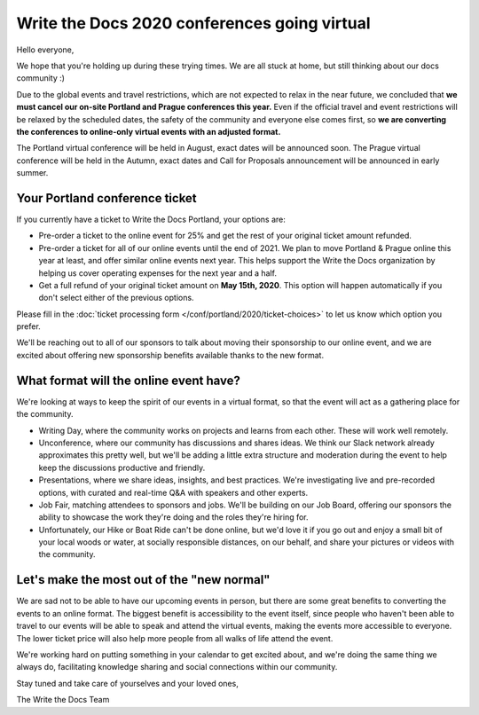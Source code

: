 .. post:: Apr 29, 2020
   :tags: portland-2020, prague-2020, conferences, covid-19

Write the Docs 2020 conferences going virtual
=============================================

Hello everyone,

We hope that you're holding up during these trying times.
We are all stuck at home, but still thinking about our docs community :)

Due to the global events and travel restrictions, which are not expected to relax in the near future, we concluded that **we must cancel our on-site Portland and Prague conferences this year.**
Even if the official travel and event restrictions will be relaxed by the scheduled dates, the safety of the community and everyone else comes first, so **we are converting the conferences to online-only virtual events with an adjusted format.**

The Portland virtual conference will be held in August, exact dates will be announced soon. The Prague virtual conference will be held in the Autumn, exact dates and Call for Proposals announcement will be announced in early summer.

Your Portland conference ticket
-------------------------------

If you currently have a ticket to Write the Docs Portland, your options are:

- Pre-order a ticket to the online event for 25% and get the rest of your original ticket amount refunded.
- Pre-order a ticket for all of our online events until the end of 2021. We plan to move Portland & Prague online this year at least, and offer similar online events next year. This helps support the Write the Docs organization by helping us cover operating expenses for the next year and a half.
- Get a full refund of your original ticket amount on **May 15th, 2020**. This option will happen automatically if you don't select either of the previous options.

Please fill in the :doc:`ticket processing form </conf/portland/2020/ticket-choices>` to let us know which option you prefer.

We'll be reaching out to all of our sponsors to talk about moving their sponsorship to our online event, and we are excited about offering new sponsorship benefits available thanks to the new format.

What format will the online event have?
---------------------------------------

We're looking at ways to keep the spirit of our events in a virtual format, so that the event will act as a gathering place for the community.

* Writing Day, where the community works on projects and learns from each other. These will work well remotely.
* Unconference, where our community has discussions and shares ideas. We think our Slack network already approximates this pretty well, but we'll be adding a little extra structure and moderation during the event to help keep the discussions productive and friendly. 
* Presentations, where we share ideas, insights, and best practices. We're investigating live and pre-recorded options, with curated and real-time Q&A with speakers and other experts.
* Job Fair, matching attendees to sponsors and jobs. We'll be building on our Job Board, offering our sponsors the ability to showcase the work they're doing and the roles they're hiring for.

* Unfortunately, our Hike or Boat Ride can't be done online, but we'd love it if you go out and enjoy a small bit of your local woods or water, at socially responsible distances, on our behalf, and share your pictures or videos with the community.

Let's make the most out of the "new normal"
-------------------------------------------

We are sad not to be able to have our upcoming events in person,
but there are some great benefits to converting the events to an online format.
The biggest benefit is accessibility to the event itself, since people who haven't been able to travel to our events will be able to speak and attend the virtual events, making the events more accessible to everyone. The lower ticket price will also help more people from all walks of life attend the event.

We're working hard on putting something in your calendar to get excited about,
and we're doing the same thing we always do, facilitating knowledge sharing and social connections within our community.

Stay tuned and take care of yourselves and your loved ones,

The Write the Docs Team
